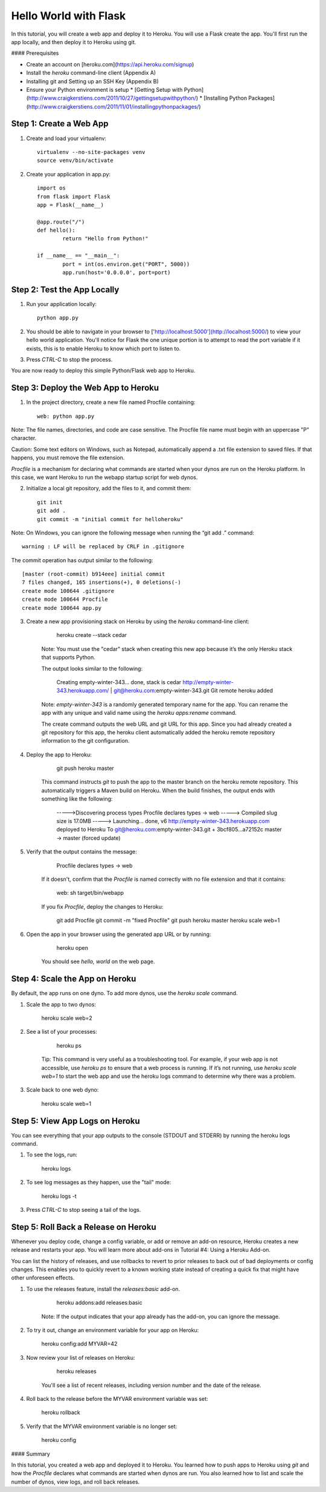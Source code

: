 Hello World with Flask
======================

In this tutorial, you will create a web app and deploy it to Heroku. You will use a Flask create the app. You'll first run the app locally, and then deploy it to Heroku using git.

#### Prerequisites

* Create an account on [heroku.com](https://api.heroku.com/signup)
* Install the `heroku` command-line client (Appendix A)
* Installing git and Setting up an SSH Key (Appendix B)
* Ensure your Python environment is setup
  * [Getting Setup with Python](http://www.craigkerstiens.com/2011/10/27/gettingsetupwithpython/)
  * [Installing Python Packages](http://www.craigkerstiens.com/2011/11/01/installingpythonpackages/)


Step 1: Create a Web App
------------------------

1. Create and load your virtualenv::

	virtualenv --no-site-packages venv 
	source venv/bin/activate


2. Create your application in app.py::

	import os
	from flask import Flask
	app = Flask(__name__)

	@app.route("/")
	def hello():
		return "Hello from Python!"

	if __name__ == "__main__":
		port = int(os.environ.get("PORT", 5000))
		app.run(host='0.0.0.0', port=port)


Step 2: Test the App Locally
----------------------------
	
1. Run your application locally::

	python app.py
	

2. You should be able to navigate in your browser to ['http://localhost:5000'](http://localhost:5000/) to view your hello world application. You'll notice for Flask the one unique portion is to attempt to read the port variable if it exists, this is to enable Heroku to know which port to listen to. 

3. Press `CTRL-C` to stop the process.

You are now ready to deploy this simple Python/Flask web app to Heroku.

Step 3: Deploy the Web App to Heroku
------------------------------------

1. In the project directory, create a new file named Procfile containing::

	web: python app.py


Note: The file names, directories, and code are case sensitive. The Procfile file name must begin with an uppercase "P" character.

Caution: Some text editors on Windows, such as Notepad, automatically append a .txt file extension to saved files. If that happens, you must remove the file extension.

`Procfile` is a mechanism for declaring what commands are started when your dynos are run on the Heroku platform.  In this case, we want Heroku to run the webapp startup script for web dynos.

2. Initialize a local git repository, add the files to it, and commit them::

	git init
	git add .
	git commit -m "initial commit for helloheroku"

Note: On Windows, you can ignore the following message when running the “git add .” command::

	warning : LF will be replaced by CRLF in .gitignore

The commit operation has output similar to the following::

	[master (root-commit) b914eee] initial commit
	7 files changed, 165 insertions(+), 0 deletions(-)
	create mode 100644 .gitignore
	create mode 100644 Procfile
	create mode 100644 app.py


3. Create a new app provisioning stack on Heroku by using the `heroku` command-line client:

        heroku create --stack cedar

    Note: You must use the "cedar" stack when creating this new app because it’s the only Heroku stack that supports Python.

    The output looks similar to the following:

        Creating empty-winter-343... done, stack is cedar
        http://empty-winter-343.herokuapp.com/ | git@heroku.com:empty-winter-343.git
        Git remote heroku added

    Note: `empty-winter-343` is a randomly generated temporary name for the app. You can rename the app with any unique and valid name using the `heroku apps:rename` command.

    The create command outputs the web URL and git URL for this app. Since you had already created a git repository for this app, the heroku client automatically added the heroku remote repository information to the git configuration.

4. Deploy the app to Heroku:

        git push heroku master

    This command instructs `git` to push the app to the master branch on the heroku remote repository. This automatically triggers a Maven build on Heroku. When the build finishes, the output ends with something like the following:

        ----->Discovering process types
        Procfile declares types -> web
        -----> Compiled slug size is 17.0MB
        -----> Launching... done, v6
        http://empty-winter-343.herokuapp.com deployed to Heroku
        To git@heroku.com:empty-winter-343.git
        + 3bcf805...a72152c master -> master (forced update)

5. Verify that the output contains the message:

        Procfile declares types -> web

    If it doesn't, confirm that the `Procfile` is named correctly with no file extension and that it contains:

        web: sh target/bin/webapp

    If you fix `Procfile`, deploy the changes to Heroku:

        git add Procfile
        git commit -m "fixed Procfile"
        git push heroku master
        heroku scale web=1

6. Open the app in your browser using the generated app URL or by running:

        heroku open

    You should see `hello, world` on the web page.


Step 4: Scale the App on Heroku
-------------------------------

By default, the app runs on one dyno. To add more dynos, use the `heroku scale` command.

1. Scale the app to two dynos:

        heroku scale web=2

2. See a list of your processes:

        heroku ps

    Tip: This command is very useful as a troubleshooting tool. For example, if your web app is not accessible, use `heroku ps` to ensure that a web process is running. If it’s not running, use `heroku scale web=1` to start the web app and use the heroku logs command to determine why there was a problem.

3. Scale back to one web dyno:

        heroku scale web=1

Step 5: View App Logs on Heroku
-------------------------------

You can see everything that your app outputs to the console (STDOUT and STDERR) by running the heroku logs command.

1. To see the logs, run:

        heroku logs

2. To see log messages as they happen, use the "tail" mode:

        heroku logs -t

3. Press `CTRL-C` to stop seeing a tail of the logs.

Step 5: Roll Back a Release on Heroku
-------------------------------------

Whenever you deploy code, change a config variable, or add or remove an add-on resource, Heroku creates a new release and restarts your app. You will learn more about add-ons in Tutorial #4: Using a Heroku Add-on.

You can list the history of releases, and use rollbacks to revert to prior releases to back out of bad deployments or config changes.  This enables you to quickly revert to a known working state instead of creating a quick fix that might have other unforeseen effects.

1. To use the releases feature, install the `releases:basic` add-on.

        heroku addons:add releases:basic

    Note: If the output indicates that your app already has the add-on, you can ignore the message.

2. To try it out, change an environment variable for your app on Heroku:

        heroku config:add MYVAR=42

3. Now review your list of releases on Heroku:

        heroku releases

    You'll see a list of recent releases, including version number and the date of the release.

4. Roll back to the release before the MYVAR environment variable was set:

        heroku rollback

5. Verify that the MYVAR environment variable is no longer set:

        heroku config

#### Summary

In this tutorial, you created a web app and deployed it to Heroku. You learned how to push apps to Heroku using `git` and how the `Procfile` declares what commands are started when dynos are run. You also learned how to list and scale the number of dynos, view logs, and roll back releases.


